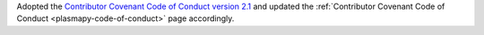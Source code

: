 Adopted the `Contributor Covenant Code of Conduct version 2.1
<https://www.contributor-covenant.org/version/2/1/code_of_conduct/>`__
and updated the
:ref:`Contributor Covenant Code of Conduct <plasmapy-code-of-conduct>`
page accordingly.
